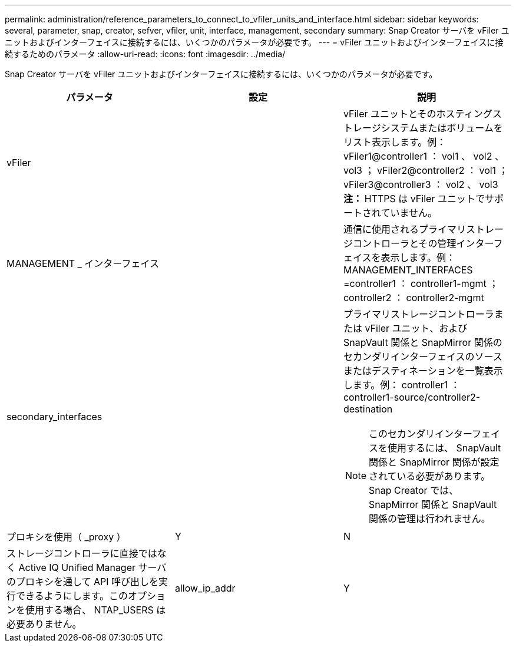 ---
permalink: administration/reference_parameters_to_connect_to_vfiler_units_and_interface.html 
sidebar: sidebar 
keywords: several, parameter, snap, creator, sefver, vfiler, unit, interface, management, secondary 
summary: Snap Creator サーバを vFiler ユニットおよびインターフェイスに接続するには、いくつかのパラメータが必要です。 
---
= vFiler ユニットおよびインターフェイスに接続するためのパラメータ
:allow-uri-read: 
:icons: font
:imagesdir: ../media/


[role="lead"]
Snap Creator サーバを vFiler ユニットおよびインターフェイスに接続するには、いくつかのパラメータが必要です。

|===
| パラメータ | 設定 | 説明 


 a| 
vFiler
 a| 
 a| 
vFiler ユニットとそのホスティングストレージシステムまたはボリュームをリスト表示します。例： vFiler1@controller1 ： vol1 、 vol2 、 vol3 ； vFiler2@controller2 ： vol1 ； vFiler3@controller3 ： vol2 、 vol3** 注： **HTTPS は vFiler ユニットでサポートされていません。



 a| 
MANAGEMENT _ インターフェイス
 a| 
 a| 
通信に使用されるプライマリストレージコントローラとその管理インターフェイスを表示します。例： MANAGEMENT_INTERFACES =controller1 ： controller1-mgmt ； controller2 ： controller2-mgmt



 a| 
secondary_interfaces
 a| 
 a| 
プライマリストレージコントローラまたは vFiler ユニット、および SnapVault 関係と SnapMirror 関係のセカンダリインターフェイスのソースまたはデスティネーションを一覧表示します。例： controller1 ： controller1-source/controller2-destination


NOTE: このセカンダリインターフェイスを使用するには、 SnapVault 関係と SnapMirror 関係が設定されている必要があります。Snap Creator では、 SnapMirror 関係と SnapVault 関係の管理は行われません。



 a| 
プロキシを使用（ _proxy ）
 a| 
Y
| N 


 a| 
ストレージコントローラに直接ではなく Active IQ Unified Manager サーバのプロキシを通して API 呼び出しを実行できるようにします。このオプションを使用する場合、 NTAP_USERS は必要ありません。
 a| 
allow_ip_addr
 a| 
Y

|===